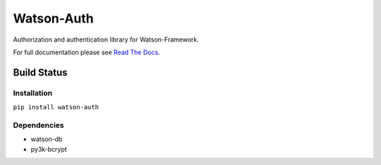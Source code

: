 Watson-Auth
===========

Authorization and authentication library for Watson-Framework.

For full documentation please see `Read The
Docs <http://watson-auth.readthedocs.org/>`__.

Build Status
^^^^^^^^^^^^

|Build Status| |Coverage Status| |Version|

Installation
------------

``pip install watson-auth``

Dependencies
------------

-  watson-db
-  py3k-bcrypt

.. |Build Status| image:: https://img.shields.io/travis/watsonpy/watson-auth.svg?maxAge=2592000
   :target: https://travis-ci.org/watsonpy/watson-auth
.. |Coverage Status| image:: https://img.shields.io/coveralls/watsonpy/watson-auth.svg?maxAge=2592000
   :target: https://coveralls.io/r/watsonpy/watson-auth
.. |Version| image:: https://img.shields.io/pypi/v/watson-auth.svg?maxAge=2592000
   :target: https://pypi.python.org/pypi/watson-auth/
